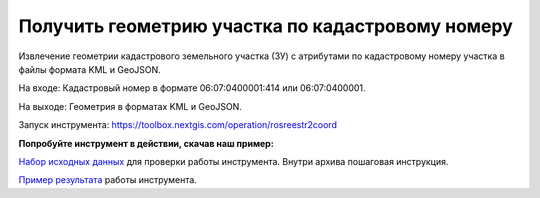 Получить геометрию участка по кадастровому номеру 
==================================================

Извлечение геометрии кадастрового земельного участка (ЗУ) с атрибутами по кадастровому номеру участка в файлы формата KML и GeoJSON.

На входе: Кадастровый номер в формате 06:07:0400001:414 или 06:07:0400001.

На выходе: Геометрия в форматах KML и GeoJSON.

Запуск инструмента: https://toolbox.nextgis.com/operation/rosreestr2coord

**Попробуйте инструмент в действии, скачав наш пример:**

`Набор исходных данных <https://nextgis.ru/data/toolbox/rosreestr2coord/rosreestr2coord_inputs_ru.zip>`_ для проверки работы инструмента. Внутри архива пошаговая инструкция.

`Пример результата <https://nextgis.ru/data/toolbox/rosreestr2coord/rosreestr2coord_outputs_ru.zip>`_ работы инструмента.
